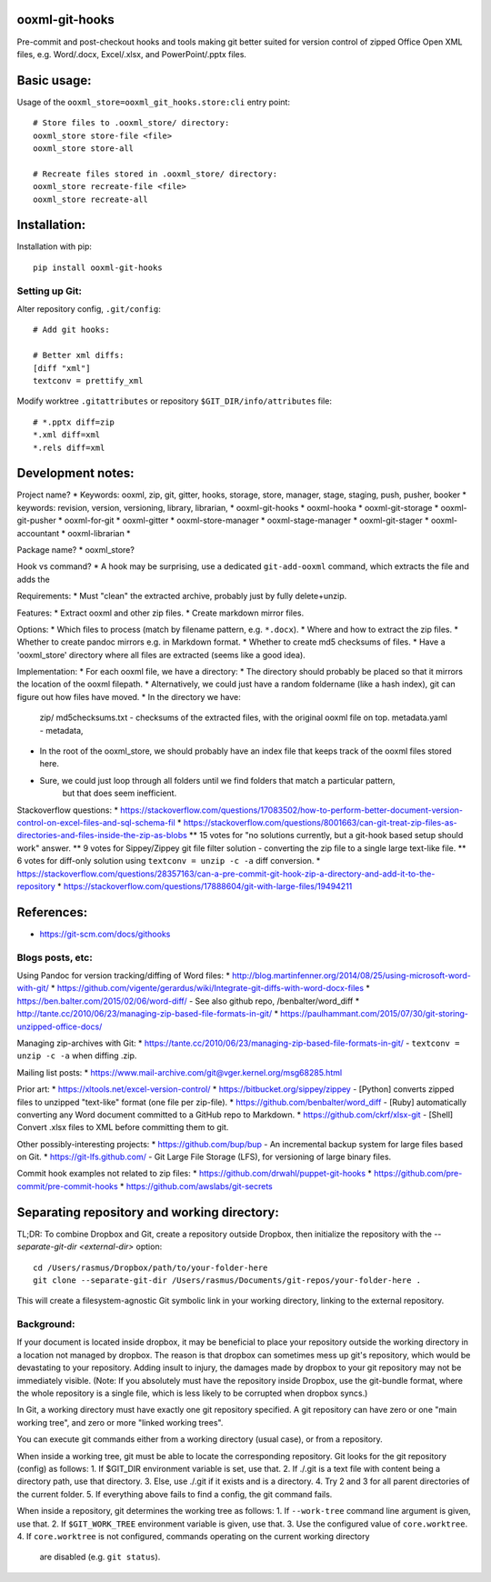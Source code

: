 ooxml-git-hooks
===============

Pre-commit and post-checkout hooks and tools making git better suited for version control
of zipped Office Open XML files, e.g. Word/.docx, Excel/.xlsx, and PowerPoint/.pptx files.



Basic usage:
============

Usage of the ``ooxml_store=ooxml_git_hooks.store:cli`` entry point::

    # Store files to .ooxml_store/ directory:
    ooxml_store store-file <file>
    ooxml_store store-all

    # Recreate files stored in .ooxml_store/ directory:
    ooxml_store recreate-file <file>
    ooxml_store recreate-all



Installation:
=============

Installation with pip::

    pip install ooxml-git-hooks



Setting up Git:
----------------


Alter repository config, ``.git/config``::

    # Add git hooks:

    # Better xml diffs:
    [diff "xml"]
    textconv = prettify_xml


Modify worktree ``.gitattributes`` or repository ``$GIT_DIR/info/attributes`` file::

    # *.pptx diff=zip
    *.xml diff=xml
    *.rels diff=xml





Development notes:
==================

Project name?
* Keywords: ooxml, zip, git, gitter, hooks, storage, store, manager, stage, staging, push, pusher, booker
* keywords: revision, version, versioning, library, librarian,
* ooxml-git-hooks
* ooxml-hooka
* ooxml-git-storage
* ooxml-git-pusher
* ooxml-for-git
* ooxml-gitter
* ooxml-store-manager
* ooxml-stage-manager
* ooxml-git-stager
* ooxml-accountant
* ooxml-librarian
*


Package name?
* ooxml_store?


Hook vs command?
* A hook may be surprising, use a dedicated ``git-add-ooxml`` command, which extracts the file and adds the


Requirements:
* Must "clean" the extracted archive, probably just by fully delete+unzip.


Features:
* Extract ooxml and other zip files.
* Create markdown mirror files.


Options:
* Which files to process (match by filename pattern, e.g. ``*.docx``).
* Where and how to extract the zip files.
* Whether to create pandoc mirrors e.g. in Markdown format.
* Whether to create md5 checksums of files.
* Have a 'ooxml_store' directory where all files are extracted (seems like a good idea).

Implementation:
* For each ooxml file, we have a directory:
* The directory should probably be placed so that it mirrors the location of the ooxml filepath.
* Alternatively, we could just have a random foldername (like a hash index), git can figure out how files have moved.
* In the directory we have:
    zip/
    md5checksums.txt - checksums of the extracted files, with the original ooxml file on top.
    metadata.yaml - metadata,
* In the root of the ooxml_store, we should probably have an index file that keeps track of the ooxml files stored here.
* Sure, we could just loop through all folders until we find folders that match a particular pattern,
    but that does seem inefficient.





Stackoverflow questions:
* https://stackoverflow.com/questions/17083502/how-to-perform-better-document-version-control-on-excel-files-and-sql-schema-fil
* https://stackoverflow.com/questions/8001663/can-git-treat-zip-files-as-directories-and-files-inside-the-zip-as-blobs
** 15 votes for "no solutions currently, but a git-hook based setup should work" answer.
**  9 votes for Sippey/Zippey git file filter solution - converting the zip file to a single large text-like file.
**  6 votes for diff-only solution using ``textconv = unzip -c -a`` diff conversion.
* https://stackoverflow.com/questions/28357163/can-a-pre-commit-git-hook-zip-a-directory-and-add-it-to-the-repository
* https://stackoverflow.com/questions/17888604/git-with-large-files/19494211




References:
===========
* https://git-scm.com/docs/githooks


Blogs posts, etc:
-----------------

Using Pandoc for version tracking/diffing of Word files:
* http://blog.martinfenner.org/2014/08/25/using-microsoft-word-with-git/
* https://github.com/vigente/gerardus/wiki/Integrate-git-diffs-with-word-docx-files
* https://ben.balter.com/2015/02/06/word-diff/ - See also github repo, /benbalter/word_diff
* http://tante.cc/2010/06/23/managing-zip-based-file-formats-in-git/
* https://paulhammant.com/2015/07/30/git-storing-unzipped-office-docs/

Managing zip-archives with Git:
* https://tante.cc/2010/06/23/managing-zip-based-file-formats-in-git/ - ``textconv = unzip -c -a`` when diffing .zip.


Mailing list posts:
* https://www.mail-archive.com/git@vger.kernel.org/msg68285.html


Prior art:
* https://xltools.net/excel-version-control/
* https://bitbucket.org/sippey/zippey - [Python] converts zipped files to unzipped "text-like" format (one file per zip-file).
* https://github.com/benbalter/word_diff - [Ruby] automatically converting any Word document committed to a GitHub repo to Markdown.
* https://github.com/ckrf/xlsx-git - [Shell] Convert .xlsx files to XML before committing them to git.


Other possibly-interesting projects:
* https://github.com/bup/bup - An incremental backup system for large files based on Git.
* https://git-lfs.github.com/ - Git Large File Storage (LFS), for versioning of large binary files.


Commit hook examples not related to zip files:
* https://github.com/drwahl/puppet-git-hooks
* https://github.com/pre-commit/pre-commit-hooks
* https://github.com/awslabs/git-secrets



Separating repository and working directory:
============================================

TL;DR: To combine Dropbox and Git, create a repository outside Dropbox, then
initialize the repository with the `--separate-git-dir <external-dir>` option::

    cd /Users/rasmus/Dropbox/path/to/your-folder-here
    git clone --separate-git-dir /Users/rasmus/Documents/git-repos/your-folder-here .

This will create a filesystem-agnostic Git symbolic link in your working directory,
linking to the external repository.


Background:
-----------

If your document is located inside dropbox, it may be beneficial to place
your repository outside the working directory in a location not managed by dropbox.
The reason is that dropbox can sometimes mess up git's repository, which would be
devastating to your repository. Adding insult to injury, the damages made by dropbox
to your git repository may not be immediately visible.
(Note: If you absolutely must have the repository inside Dropbox, use the git-bundle
format, where the whole repository is a single file, which is less likely to be corrupted
when dropbox syncs.)


In Git, a working directory must have exactly one git repository specified.
A git repository can have zero or one "main working tree", and zero or more "linked working trees".

You can execute git commands either from a working directory (usual case), or from a repository.

When inside a working tree, git must be able to locate the corresponding repository.
Git looks for the git repository (config) as follows:
1. If $GIT_DIR environment variable is set, use that.
2. If ./.git is a text file with content being a directory path, use that directory.
3. Else, use ./.git if it exists and is a directory.
4. Try 2 and 3 for all parent directories of the current folder.
5. If everything above fails to find a config, the git command fails.

When inside a repository, git determines the working tree as follows:
1. If ``--work-tree`` command line argument is given, use that.
2. If ``$GIT_WORK_TREE`` environment variable is given, use that.
3. Use the configured value of ``core.worktree``.
4. If ``core.worktree`` is not configured, commands operating on the current working directory
    are disabled (e.g. ``git status``).






